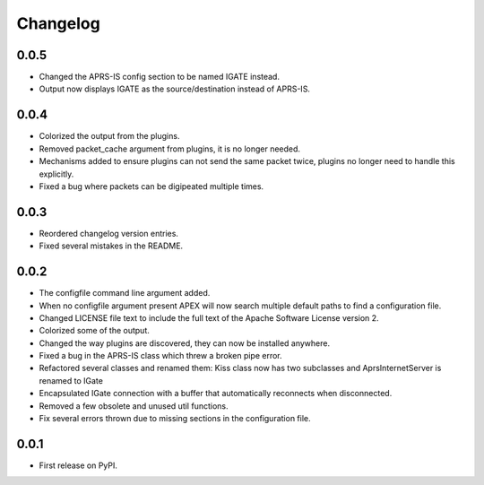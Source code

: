 
Changelog
=========

0.0.5
-----

* Changed the APRS-IS config section to be named IGATE instead.
* Output now displays IGATE as the source/destination instead of APRS-IS.

0.0.4
-----

* Colorized the output from the plugins.
* Removed packet_cache argument from plugins, it is no longer needed.
* Mechanisms added to ensure plugins can not send the same packet twice, plugins no longer need to handle this explicitly.
* Fixed a bug where packets can be digipeated multiple times.

0.0.3
-----

* Reordered changelog version entries.
* Fixed several mistakes in the README.

0.0.2
-----

* The configfile command line argument added.
* When no configfile argument present APEX will now search multiple default paths to find a configuration file.
* Changed LICENSE file text to include the full text of the Apache Software License version 2.
* Colorized some of the output.
* Changed the way plugins are discovered, they can now be installed anywhere.
* Fixed a bug in the APRS-IS class which threw a broken pipe error.
* Refactored several classes and renamed them: Kiss class now has two subclasses and AprsInternetServer is renamed to IGate
* Encapsulated IGate connection with a buffer that automatically reconnects when disconnected.
* Removed a few obsolete and unused util functions.
* Fix several errors thrown due to missing sections in the configuration file.

0.0.1
-----

* First release on PyPI.

